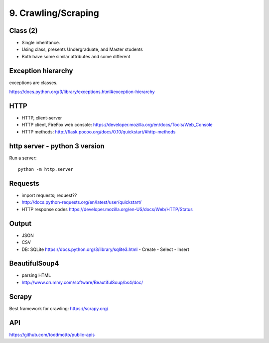 9. Crawling/Scraping
====================

Class (2)
---------

- Single inheritance.
- Using class, presents Undergraduate, and Master students
- Both have some similar attributes and some different

Exception hierarchy
-------------------

exceptions are classes.

https://docs.python.org/3/library/exceptions.html#exception-hierarchy

HTTP
----

- HTTP, client-server
- HTTP client, FireFox web console: https://developer.mozilla.org/en/docs/Tools/Web_Console
- HTTP methods: http://flask.pocoo.org/docs/0.10/quickstart/#http-methods

http server - python 3 version
-------------------------------

Run a server::

  python -m http.server

Requests
--------

- import requests; request??
- http://docs.python-requests.org/en/latest/user/quickstart/
- HTTP response codes https://developer.mozilla.org/en-US/docs/Web/HTTP/Status

Output
------

- JSON
- CSV
- DB: SQLite https://docs.python.org/3/library/sqlite3.html
  - Create
  - Select
  - Insert

BeautifulSoup4
--------------

- parsing HTML
- http://www.crummy.com/software/BeautifulSoup/bs4/doc/

Scrapy
------

Best framework for crawling: https://scrapy.org/

API
---

https://github.com/toddmotto/public-apis
